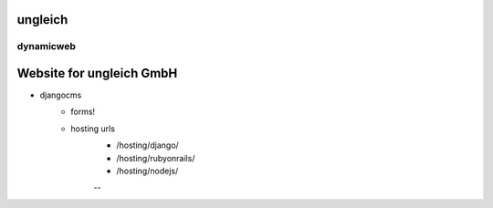 ungleich
========

dynamicweb
----------

.. image:: https://travis-ci.org/ungleich/dynamicweb.svg?branch=master
    :target: https://travis-ci.org/ungleich/dynamicweb

Website for ungleich GmbH
=======

- djangocms
    - forms!
    - hosting urls
        - /hosting/django/
        - /hosting/rubyonrails/
        - /hosting/nodejs/
        --

